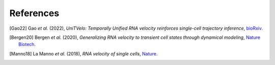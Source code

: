 References
==========

.. [Gao22] Gao *et al.* (2022),
   *UniTVelo: Temporally Unified RNA velocity reinforces single-cell trajectory inference*,
   `bioRxiv <https://www.biorxiv.org/content/10.1101/2022.04.27.489808v1>`__.

.. [Bergen20] Bergen *et al.* (2020),
   *Generalizing RNA velocity to transient cell states through dynamical modeling*,
   `Nature Biotech <https://doi.org/10.1038/s41587-020-0591-3>`__.

.. [Manno18] La Manno *et al.* (2018),
   *RNA velocity of single cells*,
   `Nature <https://doi.org/10.1038/s41586-018-0414-6>`__.